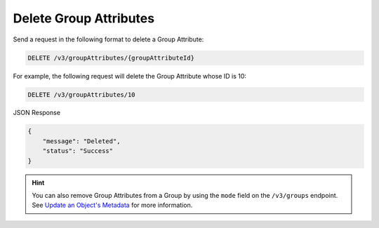 Delete Group Attributes
-----------------------

Send a request in the following format to delete a Group Attribute:

.. code::

    DELETE /v3/groupAttributes/{groupAttributeId}

For example, the following request will delete the Group Attribute whose ID is 10:

.. code::

    DELETE /v3/groupAttributes/10

JSON Response

.. code::

    {
        "message": "Deleted",
        "status": "Success"
    }

.. hint::
    You can also remove Group Attributes from a Group by using the ``mode`` field on the ``/v3/groups`` endpoint. See `Update an Object's Metadata <https://docs.threatconnect.com/en/latest/rest_api/v3/update_metadata.html>`_ for more information.